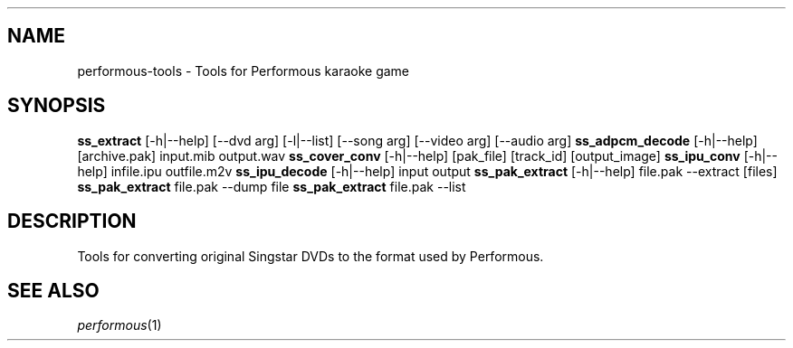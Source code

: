 .TH "" "" "" "" ""
.SH "NAME"
performous\-tools \- Tools for Performous karaoke game
.SH "SYNOPSIS"
\fBss_extract\fR [\-h|\-\-help] [\-\-dvd arg] [\-l|\-\-list] [\-\-song arg] [\-\-video arg] [\-\-audio arg]
\fBss_adpcm_decode\fR [\-h|\-\-help] [archive.pak] input.mib output.wav
\fBss_cover_conv\fR [\-h|\-\-help] [pak_file] [track_id] [output_image]
\fBss_ipu_conv\fR [\-h|\-\-help] infile.ipu outfile.m2v
\fBss_ipu_decode\fR [\-h|\-\-help] input output
\fBss_pak_extract\fR [\-h|\-\-help] file.pak \-\-extract [files]
\fBss_pak_extract\fR file.pak \-\-dump file
\fBss_pak_extract\fR file.pak \-\-list
.SH "DESCRIPTION"
Tools for converting original Singstar DVDs to the format used by Performous.
.SH "SEE ALSO"
\fIperformous\fR(1)
